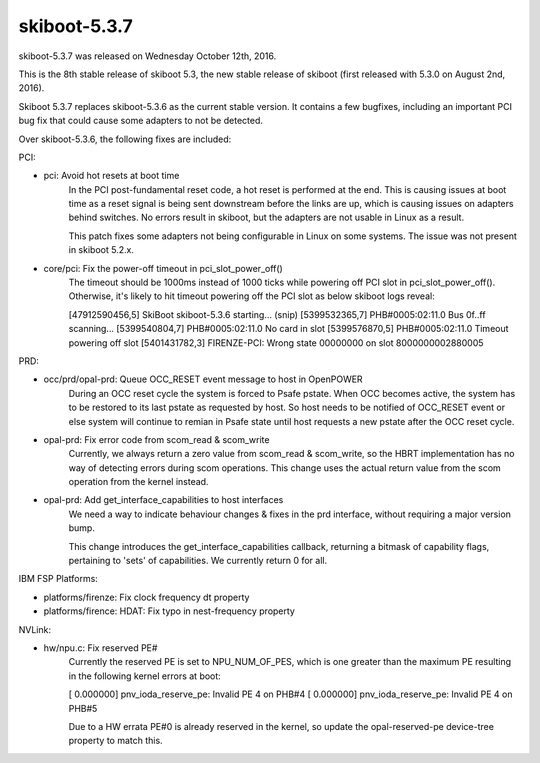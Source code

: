 .. _skiboot-5.3.7:

skiboot-5.3.7
-------------

skiboot-5.3.7 was released on Wednesday October 12th, 2016.

This is the 8th stable release of skiboot 5.3, the new stable release of
skiboot (first released with 5.3.0 on August 2nd, 2016).

Skiboot 5.3.7 replaces skiboot-5.3.6 as the current stable version. It contains
a few bugfixes, including an important PCI bug fix that could cause some
adapters to not be detected.

Over skiboot-5.3.6, the following fixes are included:

PCI:

- pci: Avoid hot resets at boot time
    In the PCI post-fundamental reset code, a hot reset is performed at the
    end.  This is causing issues at boot time as a reset signal is being sent
    downstream before the links are up, which is causing issues on adapters
    behind switches.  No errors result in skiboot, but the adapters are not
    usable in Linux as a result.

    This patch fixes some adapters not being configurable in Linux on some
    systems.  The issue was not present in skiboot 5.2.x.

- core/pci: Fix the power-off timeout in pci_slot_power_off()
    The timeout should be 1000ms instead of 1000 ticks while powering
    off PCI slot in pci_slot_power_off(). Otherwise, it's likely to
    hit timeout powering off the PCI slot as below skiboot logs reveal:

    [47912590456,5] SkiBoot skiboot-5.3.6 starting...
    (snip)
    [5399532365,7] PHB#0005:02:11.0 Bus 0f..ff  scanning...
    [5399540804,7] PHB#0005:02:11.0 No card in slot
    [5399576870,5] PHB#0005:02:11.0 Timeout powering off slot
    [5401431782,3] FIRENZE-PCI: Wrong state 00000000 on slot 8000000002880005

PRD:

- occ/prd/opal-prd: Queue OCC_RESET event message to host in OpenPOWER
    During an OCC reset cycle the system is forced to Psafe pstate.
    When OCC becomes active, the system has to be restored to its
    last pstate as requested by host. So host needs to be notified
    of OCC_RESET event or else system will continue to remian in
    Psafe state until host requests a new pstate after the OCC
    reset cycle.
- opal-prd: Fix error code from scom_read & scom_write
    Currently, we always return a zero value from scom_read & scom_write,
    so the HBRT implementation has no way of detecting errors during scom
    operations.
    This change uses the actual return value from the scom operation from
    the kernel instead.

- opal-prd: Add get_interface_capabilities to host interfaces
    We need a way to indicate behaviour changes & fixes in the prd
    interface, without requiring a major version bump.

    This change introduces the get_interface_capabilities callback,
    returning a bitmask of capability flags, pertaining to 'sets' of
    capabilities. We currently return 0 for all.

IBM FSP Platforms:

- platforms/firenze: Fix clock frequency dt property
- platforms/firence: HDAT: Fix typo in nest-frequency property

NVLink:

- hw/npu.c: Fix reserved PE#
    Currently the reserved PE is set to NPU_NUM_OF_PES, which is one
    greater than the maximum PE resulting in the following kernel errors
    at boot:

    [    0.000000] pnv_ioda_reserve_pe: Invalid PE 4 on PHB#4
    [    0.000000] pnv_ioda_reserve_pe: Invalid PE 4 on PHB#5

    Due to a HW errata PE#0 is already reserved in the kernel, so update
    the opal-reserved-pe device-tree property to match this.
